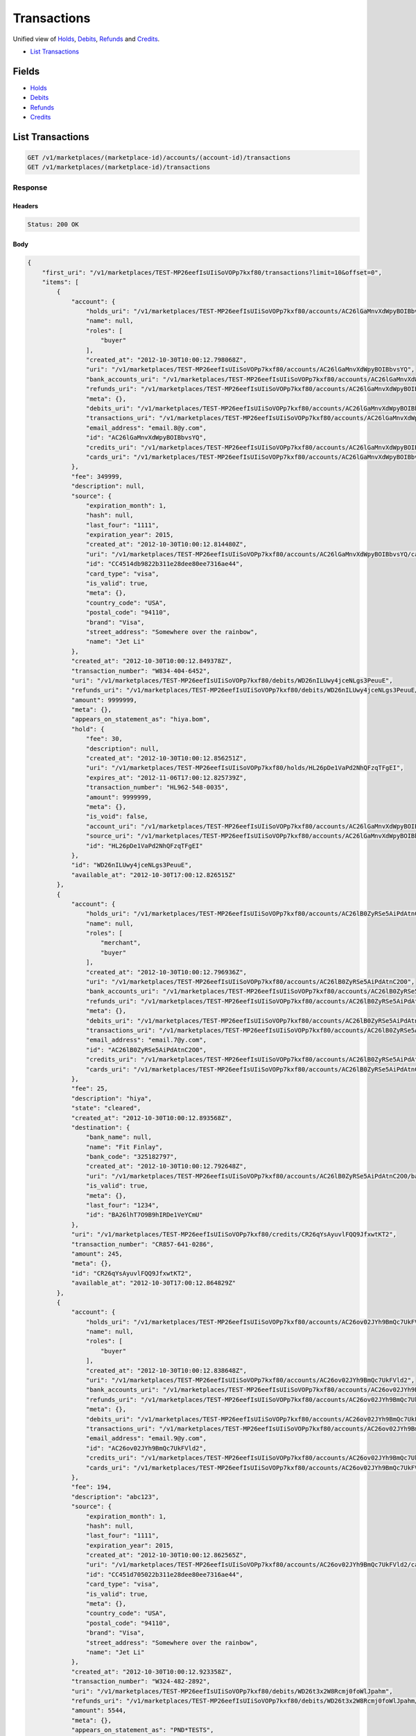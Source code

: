 Transactions
============

Unified view of `Holds <./holds.rst>`_, `Debits <./debits.rst>`_, `Refunds <./refuinds.rst>`_ and `Credits <./credits.rst>`_.

- `List Transactions`_

Fields
------

- `Holds <./holds.rst>`_
- `Debits <./debits.rst>`_
- `Refunds <./refuinds.rst>`_
- `Credits <./credits.rst>`_

List Transactions
-----------------

.. code:: 
 
    GET /v1/marketplaces/(marketplace-id)/accounts/(account-id)/transactions 
    GET /v1/marketplaces/(marketplace-id)/transactions 
 

Response 
~~~~~~~~ 
 
Headers 
^^^^^^^ 
 
.. code::  
 
    Status: 200 OK 
 
Body 
^^^^ 
 
.. code:: javascript 
 
    { 
        "first_uri": "/v1/marketplaces/TEST-MP26eefIsUIiSoVOPp7kxf80/transactions?limit=10&offset=0",  
        "items": [ 
            { 
                "account": { 
                    "holds_uri": "/v1/marketplaces/TEST-MP26eefIsUIiSoVOPp7kxf80/accounts/AC26lGaMnvXdWpyBOIBbvsYQ/holds",  
                    "name": null,  
                    "roles": [ 
                        "buyer" 
                    ],  
                    "created_at": "2012-10-30T10:00:12.798068Z",  
                    "uri": "/v1/marketplaces/TEST-MP26eefIsUIiSoVOPp7kxf80/accounts/AC26lGaMnvXdWpyBOIBbvsYQ",  
                    "bank_accounts_uri": "/v1/marketplaces/TEST-MP26eefIsUIiSoVOPp7kxf80/accounts/AC26lGaMnvXdWpyBOIBbvsYQ/bank_accounts",  
                    "refunds_uri": "/v1/marketplaces/TEST-MP26eefIsUIiSoVOPp7kxf80/accounts/AC26lGaMnvXdWpyBOIBbvsYQ/refunds",  
                    "meta": {},  
                    "debits_uri": "/v1/marketplaces/TEST-MP26eefIsUIiSoVOPp7kxf80/accounts/AC26lGaMnvXdWpyBOIBbvsYQ/debits",  
                    "transactions_uri": "/v1/marketplaces/TEST-MP26eefIsUIiSoVOPp7kxf80/accounts/AC26lGaMnvXdWpyBOIBbvsYQ/transactions",  
                    "email_address": "email.8@y.com",  
                    "id": "AC26lGaMnvXdWpyBOIBbvsYQ",  
                    "credits_uri": "/v1/marketplaces/TEST-MP26eefIsUIiSoVOPp7kxf80/accounts/AC26lGaMnvXdWpyBOIBbvsYQ/credits",  
                    "cards_uri": "/v1/marketplaces/TEST-MP26eefIsUIiSoVOPp7kxf80/accounts/AC26lGaMnvXdWpyBOIBbvsYQ/cards" 
                },  
                "fee": 349999,  
                "description": null,  
                "source": { 
                    "expiration_month": 1,  
                    "hash": null,  
                    "last_four": "1111",  
                    "expiration_year": 2015,  
                    "created_at": "2012-10-30T10:00:12.814480Z",  
                    "uri": "/v1/marketplaces/TEST-MP26eefIsUIiSoVOPp7kxf80/accounts/AC26lGaMnvXdWpyBOIBbvsYQ/cards/CC4514db9822b311e28dee80ee7316ae44",  
                    "id": "CC4514db9822b311e28dee80ee7316ae44",  
                    "card_type": "visa",  
                    "is_valid": true,  
                    "meta": {},  
                    "country_code": "USA",  
                    "postal_code": "94110",  
                    "brand": "Visa",  
                    "street_address": "Somewhere over the rainbow",  
                    "name": "Jet Li" 
                },  
                "created_at": "2012-10-30T10:00:12.849378Z",  
                "transaction_number": "W834-404-6452",  
                "uri": "/v1/marketplaces/TEST-MP26eefIsUIiSoVOPp7kxf80/debits/WD26nILUwy4jceNLgs3PeuuE",  
                "refunds_uri": "/v1/marketplaces/TEST-MP26eefIsUIiSoVOPp7kxf80/debits/WD26nILUwy4jceNLgs3PeuuE/refunds",  
                "amount": 9999999,  
                "meta": {},  
                "appears_on_statement_as": "hiya.bom",  
                "hold": { 
                    "fee": 30,  
                    "description": null,  
                    "created_at": "2012-10-30T10:00:12.856251Z",  
                    "uri": "/v1/marketplaces/TEST-MP26eefIsUIiSoVOPp7kxf80/holds/HL26pDe1VaPd2NhQFzqTFgEI",  
                    "expires_at": "2012-11-06T17:00:12.825739Z",  
                    "transaction_number": "HL962-548-0035",  
                    "amount": 9999999,  
                    "meta": {},  
                    "is_void": false,  
                    "account_uri": "/v1/marketplaces/TEST-MP26eefIsUIiSoVOPp7kxf80/accounts/AC26lGaMnvXdWpyBOIBbvsYQ",  
                    "source_uri": "/v1/marketplaces/TEST-MP26eefIsUIiSoVOPp7kxf80/accounts/AC26lGaMnvXdWpyBOIBbvsYQ/cards/CC4514db9822b311e28dee80ee7316ae44",  
                    "id": "HL26pDe1VaPd2NhQFzqTFgEI" 
                },  
                "id": "WD26nILUwy4jceNLgs3PeuuE",  
                "available_at": "2012-10-30T17:00:12.826515Z" 
            },  
            { 
                "account": { 
                    "holds_uri": "/v1/marketplaces/TEST-MP26eefIsUIiSoVOPp7kxf80/accounts/AC26lB0ZyRSe5AiPdAtnC2O0/holds",  
                    "name": null,  
                    "roles": [ 
                        "merchant",  
                        "buyer" 
                    ],  
                    "created_at": "2012-10-30T10:00:12.796936Z",  
                    "uri": "/v1/marketplaces/TEST-MP26eefIsUIiSoVOPp7kxf80/accounts/AC26lB0ZyRSe5AiPdAtnC2O0",  
                    "bank_accounts_uri": "/v1/marketplaces/TEST-MP26eefIsUIiSoVOPp7kxf80/accounts/AC26lB0ZyRSe5AiPdAtnC2O0/bank_accounts",  
                    "refunds_uri": "/v1/marketplaces/TEST-MP26eefIsUIiSoVOPp7kxf80/accounts/AC26lB0ZyRSe5AiPdAtnC2O0/refunds",  
                    "meta": {},  
                    "debits_uri": "/v1/marketplaces/TEST-MP26eefIsUIiSoVOPp7kxf80/accounts/AC26lB0ZyRSe5AiPdAtnC2O0/debits",  
                    "transactions_uri": "/v1/marketplaces/TEST-MP26eefIsUIiSoVOPp7kxf80/accounts/AC26lB0ZyRSe5AiPdAtnC2O0/transactions",  
                    "email_address": "email.7@y.com",  
                    "id": "AC26lB0ZyRSe5AiPdAtnC2O0",  
                    "credits_uri": "/v1/marketplaces/TEST-MP26eefIsUIiSoVOPp7kxf80/accounts/AC26lB0ZyRSe5AiPdAtnC2O0/credits",  
                    "cards_uri": "/v1/marketplaces/TEST-MP26eefIsUIiSoVOPp7kxf80/accounts/AC26lB0ZyRSe5AiPdAtnC2O0/cards" 
                },  
                "fee": 25,  
                "description": "hiya",  
                "state": "cleared",  
                "created_at": "2012-10-30T10:00:12.893568Z",  
                "destination": { 
                    "bank_name": null,  
                    "name": "Fit Finlay",  
                    "bank_code": "325182797",  
                    "created_at": "2012-10-30T10:00:12.792648Z",  
                    "uri": "/v1/marketplaces/TEST-MP26eefIsUIiSoVOPp7kxf80/accounts/AC26lB0ZyRSe5AiPdAtnC2O0/bank_accounts/BA26lhT7O9B9hIRDe1VeYCmU",  
                    "is_valid": true,  
                    "meta": {},  
                    "last_four": "1234",  
                    "id": "BA26lhT7O9B9hIRDe1VeYCmU" 
                },  
                "uri": "/v1/marketplaces/TEST-MP26eefIsUIiSoVOPp7kxf80/credits/CR26qYsAyuvlFQQ9JfxwtKT2",  
                "transaction_number": "CR857-641-0286",  
                "amount": 245,  
                "meta": {},  
                "id": "CR26qYsAyuvlFQQ9JfxwtKT2",  
                "available_at": "2012-10-30T17:00:12.864829Z" 
            },  
            { 
                "account": { 
                    "holds_uri": "/v1/marketplaces/TEST-MP26eefIsUIiSoVOPp7kxf80/accounts/AC26ov02JYh9BmQc7UkFVld2/holds",  
                    "name": null,  
                    "roles": [ 
                        "buyer" 
                    ],  
                    "created_at": "2012-10-30T10:00:12.838648Z",  
                    "uri": "/v1/marketplaces/TEST-MP26eefIsUIiSoVOPp7kxf80/accounts/AC26ov02JYh9BmQc7UkFVld2",  
                    "bank_accounts_uri": "/v1/marketplaces/TEST-MP26eefIsUIiSoVOPp7kxf80/accounts/AC26ov02JYh9BmQc7UkFVld2/bank_accounts",  
                    "refunds_uri": "/v1/marketplaces/TEST-MP26eefIsUIiSoVOPp7kxf80/accounts/AC26ov02JYh9BmQc7UkFVld2/refunds",  
                    "meta": {},  
                    "debits_uri": "/v1/marketplaces/TEST-MP26eefIsUIiSoVOPp7kxf80/accounts/AC26ov02JYh9BmQc7UkFVld2/debits",  
                    "transactions_uri": "/v1/marketplaces/TEST-MP26eefIsUIiSoVOPp7kxf80/accounts/AC26ov02JYh9BmQc7UkFVld2/transactions",  
                    "email_address": "email.9@y.com",  
                    "id": "AC26ov02JYh9BmQc7UkFVld2",  
                    "credits_uri": "/v1/marketplaces/TEST-MP26eefIsUIiSoVOPp7kxf80/accounts/AC26ov02JYh9BmQc7UkFVld2/credits",  
                    "cards_uri": "/v1/marketplaces/TEST-MP26eefIsUIiSoVOPp7kxf80/accounts/AC26ov02JYh9BmQc7UkFVld2/cards" 
                },  
                "fee": 194,  
                "description": "abc123",  
                "source": { 
                    "expiration_month": 1,  
                    "hash": null,  
                    "last_four": "1111",  
                    "expiration_year": 2015,  
                    "created_at": "2012-10-30T10:00:12.862565Z",  
                    "uri": "/v1/marketplaces/TEST-MP26eefIsUIiSoVOPp7kxf80/accounts/AC26ov02JYh9BmQc7UkFVld2/cards/CC451d705022b311e28dee80ee7316ae44",  
                    "id": "CC451d705022b311e28dee80ee7316ae44",  
                    "card_type": "visa",  
                    "is_valid": true,  
                    "meta": {},  
                    "country_code": "USA",  
                    "postal_code": "94110",  
                    "brand": "Visa",  
                    "street_address": "Somewhere over the rainbow",  
                    "name": "Jet Li" 
                },  
                "created_at": "2012-10-30T10:00:12.923358Z",  
                "transaction_number": "W324-482-2892",  
                "uri": "/v1/marketplaces/TEST-MP26eefIsUIiSoVOPp7kxf80/debits/WD26t3x2W8Rcmj0foWlJpahm",  
                "refunds_uri": "/v1/marketplaces/TEST-MP26eefIsUIiSoVOPp7kxf80/debits/WD26t3x2W8Rcmj0foWlJpahm/refunds",  
                "amount": 5544,  
                "meta": {},  
                "appears_on_statement_as": "PND*TESTS",  
                "hold": { 
                    "fee": 30,  
                    "description": null,  
                    "created_at": "2012-10-30T10:00:12.928076Z",  
                    "uri": "/v1/marketplaces/TEST-MP26eefIsUIiSoVOPp7kxf80/holds/HL26uJbT71OMVZhUbdwbB1Ry",  
                    "expires_at": "2012-10-31T17:00:12.902679Z",  
                    "transaction_number": "HL562-066-6125",  
                    "amount": 5544,  
                    "meta": {},  
                    "is_void": false,  
                    "account_uri": "/v1/marketplaces/TEST-MP26eefIsUIiSoVOPp7kxf80/accounts/AC26ov02JYh9BmQc7UkFVld2",  
                    "source_uri": "/v1/marketplaces/TEST-MP26eefIsUIiSoVOPp7kxf80/accounts/AC26ov02JYh9BmQc7UkFVld2/cards/CC451d705022b311e28dee80ee7316ae44",  
                    "id": "HL26uJbT71OMVZhUbdwbB1Ry" 
                },  
                "id": "WD26t3x2W8Rcmj0foWlJpahm",  
                "available_at": "2012-10-30T17:00:12.904694Z" 
            },  
            { 
                "account": { 
                    "holds_uri": "/v1/marketplaces/TEST-MP26eefIsUIiSoVOPp7kxf80/accounts/AC26ov02JYh9BmQc7UkFVld2/holds",  
                    "name": null,  
                    "roles": [ 
                        "buyer" 
                    ],  
                    "created_at": "2012-10-30T10:00:12.838648Z",  
                    "uri": "/v1/marketplaces/TEST-MP26eefIsUIiSoVOPp7kxf80/accounts/AC26ov02JYh9BmQc7UkFVld2",  
                    "bank_accounts_uri": "/v1/marketplaces/TEST-MP26eefIsUIiSoVOPp7kxf80/accounts/AC26ov02JYh9BmQc7UkFVld2/bank_accounts",  
                    "refunds_uri": "/v1/marketplaces/TEST-MP26eefIsUIiSoVOPp7kxf80/accounts/AC26ov02JYh9BmQc7UkFVld2/refunds",  
                    "meta": {},  
                    "debits_uri": "/v1/marketplaces/TEST-MP26eefIsUIiSoVOPp7kxf80/accounts/AC26ov02JYh9BmQc7UkFVld2/debits",  
                    "transactions_uri": "/v1/marketplaces/TEST-MP26eefIsUIiSoVOPp7kxf80/accounts/AC26ov02JYh9BmQc7UkFVld2/transactions",  
                    "email_address": "email.9@y.com",  
                    "id": "AC26ov02JYh9BmQc7UkFVld2",  
                    "credits_uri": "/v1/marketplaces/TEST-MP26eefIsUIiSoVOPp7kxf80/accounts/AC26ov02JYh9BmQc7UkFVld2/credits",  
                    "cards_uri": "/v1/marketplaces/TEST-MP26eefIsUIiSoVOPp7kxf80/accounts/AC26ov02JYh9BmQc7UkFVld2/cards" 
                },  
                "fee": 12,  
                "description": null,  
                "source": { 
                    "expiration_month": 1,  
                    "hash": null,  
                    "last_four": "1111",  
                    "expiration_year": 2015,  
                    "created_at": "2012-10-30T10:00:12.862565Z",  
                    "uri": "/v1/marketplaces/TEST-MP26eefIsUIiSoVOPp7kxf80/accounts/AC26ov02JYh9BmQc7UkFVld2/cards/CC451d705022b311e28dee80ee7316ae44",  
                    "id": "CC451d705022b311e28dee80ee7316ae44",  
                    "card_type": "visa",  
                    "is_valid": true,  
                    "meta": {},  
                    "country_code": "USA",  
                    "postal_code": "94110",  
                    "brand": "Visa",  
                    "street_address": "Somewhere over the rainbow",  
                    "name": "Jet Li" 
                },  
                "created_at": "2012-10-30T10:00:12.924594Z",  
                "transaction_number": "W051-002-5281",  
                "uri": "/v1/marketplaces/TEST-MP26eefIsUIiSoVOPp7kxf80/debits/WD26teabMm8VMS4C5nKHMOIA",  
                "refunds_uri": "/v1/marketplaces/TEST-MP26eefIsUIiSoVOPp7kxf80/debits/WD26teabMm8VMS4C5nKHMOIA/refunds",  
                "amount": 343,  
                "meta": {},  
                "appears_on_statement_as": "hiya.bom",  
                "hold": { 
                    "fee": 30,  
                    "description": null,  
                    "created_at": "2012-10-30T10:00:12.930848Z",  
                    "uri": "/v1/marketplaces/TEST-MP26eefIsUIiSoVOPp7kxf80/holds/HL26uVz3wU8t8U8QfAeAbDoM",  
                    "expires_at": "2012-10-31T17:00:12.905121Z",  
                    "transaction_number": "HL911-609-5139",  
                    "amount": 343,  
                    "meta": {},  
                    "is_void": false,  
                    "account_uri": "/v1/marketplaces/TEST-MP26eefIsUIiSoVOPp7kxf80/accounts/AC26ov02JYh9BmQc7UkFVld2",  
                    "source_uri": "/v1/marketplaces/TEST-MP26eefIsUIiSoVOPp7kxf80/accounts/AC26ov02JYh9BmQc7UkFVld2/cards/CC451d705022b311e28dee80ee7316ae44",  
                    "id": "HL26uVz3wU8t8U8QfAeAbDoM" 
                },  
                "id": "WD26teabMm8VMS4C5nKHMOIA",  
                "available_at": "2012-10-30T17:00:12.905524Z" 
            },  
            { 
                "account": { 
                    "holds_uri": "/v1/marketplaces/TEST-MP26eefIsUIiSoVOPp7kxf80/accounts/AC26ov02JYh9BmQc7UkFVld2/holds",  
                    "name": null,  
                    "roles": [ 
                        "buyer" 
                    ],  
                    "created_at": "2012-10-30T10:00:12.838648Z",  
                    "uri": "/v1/marketplaces/TEST-MP26eefIsUIiSoVOPp7kxf80/accounts/AC26ov02JYh9BmQc7UkFVld2",  
                    "bank_accounts_uri": "/v1/marketplaces/TEST-MP26eefIsUIiSoVOPp7kxf80/accounts/AC26ov02JYh9BmQc7UkFVld2/bank_accounts",  
                    "refunds_uri": "/v1/marketplaces/TEST-MP26eefIsUIiSoVOPp7kxf80/accounts/AC26ov02JYh9BmQc7UkFVld2/refunds",  
                    "meta": {},  
                    "debits_uri": "/v1/marketplaces/TEST-MP26eefIsUIiSoVOPp7kxf80/accounts/AC26ov02JYh9BmQc7UkFVld2/debits",  
                    "transactions_uri": "/v1/marketplaces/TEST-MP26eefIsUIiSoVOPp7kxf80/accounts/AC26ov02JYh9BmQc7UkFVld2/transactions",  
                    "email_address": "email.9@y.com",  
                    "id": "AC26ov02JYh9BmQc7UkFVld2",  
                    "credits_uri": "/v1/marketplaces/TEST-MP26eefIsUIiSoVOPp7kxf80/accounts/AC26ov02JYh9BmQc7UkFVld2/credits",  
                    "cards_uri": "/v1/marketplaces/TEST-MP26eefIsUIiSoVOPp7kxf80/accounts/AC26ov02JYh9BmQc7UkFVld2/cards" 
                },  
                "fee": -12,  
                "description": null,  
                "created_at": "2012-10-30T10:00:12.953057Z",  
                "uri": "/v1/marketplaces/TEST-MP26eefIsUIiSoVOPp7kxf80/refunds/RF26vFnCbfZxxR61v8ZLORda",  
                "transaction_number": "RF108-936-2439",  
                "amount": 343,  
                "meta": {},  
                "debit": { 
                    "hold_uri": "/v1/marketplaces/TEST-MP26eefIsUIiSoVOPp7kxf80/holds/HL26uVz3wU8t8U8QfAeAbDoM",  
                    "fee": 12,  
                    "description": null,  
                    "transaction_number": "W051-002-5281",  
                    "source_uri": "/v1/marketplaces/TEST-MP26eefIsUIiSoVOPp7kxf80/accounts/AC26ov02JYh9BmQc7UkFVld2/cards/CC451d705022b311e28dee80ee7316ae44",  
                    "created_at": "2012-10-30T10:00:12.924594Z",  
                    "uri": "/v1/marketplaces/TEST-MP26eefIsUIiSoVOPp7kxf80/debits/WD26teabMm8VMS4C5nKHMOIA",  
                    "refunds_uri": "/v1/marketplaces/TEST-MP26eefIsUIiSoVOPp7kxf80/debits/WD26teabMm8VMS4C5nKHMOIA/refunds",  
                    "amount": 343,  
                    "meta": {},  
                    "appears_on_statement_as": "hiya.bom",  
                    "id": "WD26teabMm8VMS4C5nKHMOIA",  
                    "available_at": "2012-10-30T17:00:12.905524Z" 
                },  
                "appears_on_statement_as": "hiya.bom",  
                "id": "RF26vFnCbfZxxR61v8ZLORda" 
            },  
            { 
                "account": { 
                    "holds_uri": "/v1/marketplaces/TEST-MP26eefIsUIiSoVOPp7kxf80/accounts/AC26lGaMnvXdWpyBOIBbvsYQ/holds",  
                    "name": null,  
                    "roles": [ 
                        "buyer" 
                    ],  
                    "created_at": "2012-10-30T10:00:12.798068Z",  
                    "uri": "/v1/marketplaces/TEST-MP26eefIsUIiSoVOPp7kxf80/accounts/AC26lGaMnvXdWpyBOIBbvsYQ",  
                    "bank_accounts_uri": "/v1/marketplaces/TEST-MP26eefIsUIiSoVOPp7kxf80/accounts/AC26lGaMnvXdWpyBOIBbvsYQ/bank_accounts",  
                    "refunds_uri": "/v1/marketplaces/TEST-MP26eefIsUIiSoVOPp7kxf80/accounts/AC26lGaMnvXdWpyBOIBbvsYQ/refunds",  
                    "meta": {},  
                    "debits_uri": "/v1/marketplaces/TEST-MP26eefIsUIiSoVOPp7kxf80/accounts/AC26lGaMnvXdWpyBOIBbvsYQ/debits",  
                    "transactions_uri": "/v1/marketplaces/TEST-MP26eefIsUIiSoVOPp7kxf80/accounts/AC26lGaMnvXdWpyBOIBbvsYQ/transactions",  
                    "email_address": "email.8@y.com",  
                    "id": "AC26lGaMnvXdWpyBOIBbvsYQ",  
                    "credits_uri": "/v1/marketplaces/TEST-MP26eefIsUIiSoVOPp7kxf80/accounts/AC26lGaMnvXdWpyBOIBbvsYQ/credits",  
                    "cards_uri": "/v1/marketplaces/TEST-MP26eefIsUIiSoVOPp7kxf80/accounts/AC26lGaMnvXdWpyBOIBbvsYQ/cards" 
                },  
                "fee": 30,  
                "description": null,  
                "transaction_number": "HL962-548-0035",  
                "created_at": "2012-10-30T10:00:12.856251Z",  
                "uri": "/v1/marketplaces/TEST-MP26eefIsUIiSoVOPp7kxf80/holds/HL26pDe1VaPd2NhQFzqTFgEI",  
                "expires_at": "2012-11-06T17:00:12.825739Z",  
                "source": { 
                    "expiration_month": 1,  
                    "hash": null,  
                    "last_four": "1111",  
                    "expiration_year": 2015,  
                    "created_at": "2012-10-30T10:00:12.814480Z",  
                    "uri": "/v1/marketplaces/TEST-MP26eefIsUIiSoVOPp7kxf80/accounts/AC26lGaMnvXdWpyBOIBbvsYQ/cards/CC4514db9822b311e28dee80ee7316ae44",  
                    "id": "CC4514db9822b311e28dee80ee7316ae44",  
                    "card_type": "visa",  
                    "is_valid": true,  
                    "meta": {},  
                    "country_code": "USA",  
                    "postal_code": "94110",  
                    "brand": "Visa",  
                    "street_address": "Somewhere over the rainbow",  
                    "name": "Jet Li" 
                },  
                "amount": 9999999,  
                "meta": {},  
                "is_void": false,  
                "debit": { 
                    "hold_uri": "/v1/marketplaces/TEST-MP26eefIsUIiSoVOPp7kxf80/holds/HL26pDe1VaPd2NhQFzqTFgEI",  
                    "fee": 349999,  
                    "description": null,  
                    "transaction_number": "W834-404-6452",  
                    "source_uri": "/v1/marketplaces/TEST-MP26eefIsUIiSoVOPp7kxf80/accounts/AC26lGaMnvXdWpyBOIBbvsYQ/cards/CC4514db9822b311e28dee80ee7316ae44",  
                    "created_at": "2012-10-30T10:00:12.849378Z",  
                    "uri": "/v1/marketplaces/TEST-MP26eefIsUIiSoVOPp7kxf80/debits/WD26nILUwy4jceNLgs3PeuuE",  
                    "refunds_uri": "/v1/marketplaces/TEST-MP26eefIsUIiSoVOPp7kxf80/debits/WD26nILUwy4jceNLgs3PeuuE/refunds",  
                    "amount": 9999999,  
                    "meta": {},  
                    "appears_on_statement_as": "hiya.bom",  
                    "id": "WD26nILUwy4jceNLgs3PeuuE",  
                    "available_at": "2012-10-30T17:00:12.826515Z" 
                },  
                "id": "HL26pDe1VaPd2NhQFzqTFgEI" 
            },  
            { 
                "account": { 
                    "holds_uri": "/v1/marketplaces/TEST-MP26eefIsUIiSoVOPp7kxf80/accounts/AC26ov02JYh9BmQc7UkFVld2/holds",  
                    "name": null,  
                    "roles": [ 
                        "buyer" 
                    ],  
                    "created_at": "2012-10-30T10:00:12.838648Z",  
                    "uri": "/v1/marketplaces/TEST-MP26eefIsUIiSoVOPp7kxf80/accounts/AC26ov02JYh9BmQc7UkFVld2",  
                    "bank_accounts_uri": "/v1/marketplaces/TEST-MP26eefIsUIiSoVOPp7kxf80/accounts/AC26ov02JYh9BmQc7UkFVld2/bank_accounts",  
                    "refunds_uri": "/v1/marketplaces/TEST-MP26eefIsUIiSoVOPp7kxf80/accounts/AC26ov02JYh9BmQc7UkFVld2/refunds",  
                    "meta": {},  
                    "debits_uri": "/v1/marketplaces/TEST-MP26eefIsUIiSoVOPp7kxf80/accounts/AC26ov02JYh9BmQc7UkFVld2/debits",  
                    "transactions_uri": "/v1/marketplaces/TEST-MP26eefIsUIiSoVOPp7kxf80/accounts/AC26ov02JYh9BmQc7UkFVld2/transactions",  
                    "email_address": "email.9@y.com",  
                    "id": "AC26ov02JYh9BmQc7UkFVld2",  
                    "credits_uri": "/v1/marketplaces/TEST-MP26eefIsUIiSoVOPp7kxf80/accounts/AC26ov02JYh9BmQc7UkFVld2/credits",  
                    "cards_uri": "/v1/marketplaces/TEST-MP26eefIsUIiSoVOPp7kxf80/accounts/AC26ov02JYh9BmQc7UkFVld2/cards" 
                },  
                "fee": 30,  
                "description": null,  
                "transaction_number": "HL562-066-6125",  
                "created_at": "2012-10-30T10:00:12.928076Z",  
                "uri": "/v1/marketplaces/TEST-MP26eefIsUIiSoVOPp7kxf80/holds/HL26uJbT71OMVZhUbdwbB1Ry",  
                "expires_at": "2012-10-31T17:00:12.902679Z",  
                "source": { 
                    "expiration_month": 1,  
                    "hash": null,  
                    "last_four": "1111",  
                    "expiration_year": 2015,  
                    "created_at": "2012-10-30T10:00:12.862565Z",  
                    "uri": "/v1/marketplaces/TEST-MP26eefIsUIiSoVOPp7kxf80/accounts/AC26ov02JYh9BmQc7UkFVld2/cards/CC451d705022b311e28dee80ee7316ae44",  
                    "id": "CC451d705022b311e28dee80ee7316ae44",  
                    "card_type": "visa",  
                    "is_valid": true,  
                    "meta": {},  
                    "country_code": "USA",  
                    "postal_code": "94110",  
                    "brand": "Visa",  
                    "street_address": "Somewhere over the rainbow",  
                    "name": "Jet Li" 
                },  
                "amount": 5544,  
                "meta": {},  
                "is_void": false,  
                "debit": { 
                    "hold_uri": "/v1/marketplaces/TEST-MP26eefIsUIiSoVOPp7kxf80/holds/HL26uJbT71OMVZhUbdwbB1Ry",  
                    "fee": 194,  
                    "description": "abc123",  
                    "transaction_number": "W324-482-2892",  
                    "source_uri": "/v1/marketplaces/TEST-MP26eefIsUIiSoVOPp7kxf80/accounts/AC26ov02JYh9BmQc7UkFVld2/cards/CC451d705022b311e28dee80ee7316ae44",  
                    "created_at": "2012-10-30T10:00:12.923358Z",  
                    "uri": "/v1/marketplaces/TEST-MP26eefIsUIiSoVOPp7kxf80/debits/WD26t3x2W8Rcmj0foWlJpahm",  
                    "refunds_uri": "/v1/marketplaces/TEST-MP26eefIsUIiSoVOPp7kxf80/debits/WD26t3x2W8Rcmj0foWlJpahm/refunds",  
                    "amount": 5544,  
                    "meta": {},  
                    "appears_on_statement_as": "PND*TESTS",  
                    "id": "WD26t3x2W8Rcmj0foWlJpahm",  
                    "available_at": "2012-10-30T17:00:12.904694Z" 
                },  
                "id": "HL26uJbT71OMVZhUbdwbB1Ry" 
            },  
            { 
                "account": { 
                    "holds_uri": "/v1/marketplaces/TEST-MP26eefIsUIiSoVOPp7kxf80/accounts/AC26ov02JYh9BmQc7UkFVld2/holds",  
                    "name": null,  
                    "roles": [ 
                        "buyer" 
                    ],  
                    "created_at": "2012-10-30T10:00:12.838648Z",  
                    "uri": "/v1/marketplaces/TEST-MP26eefIsUIiSoVOPp7kxf80/accounts/AC26ov02JYh9BmQc7UkFVld2",  
                    "bank_accounts_uri": "/v1/marketplaces/TEST-MP26eefIsUIiSoVOPp7kxf80/accounts/AC26ov02JYh9BmQc7UkFVld2/bank_accounts",  
                    "refunds_uri": "/v1/marketplaces/TEST-MP26eefIsUIiSoVOPp7kxf80/accounts/AC26ov02JYh9BmQc7UkFVld2/refunds",  
                    "meta": {},  
                    "debits_uri": "/v1/marketplaces/TEST-MP26eefIsUIiSoVOPp7kxf80/accounts/AC26ov02JYh9BmQc7UkFVld2/debits",  
                    "transactions_uri": "/v1/marketplaces/TEST-MP26eefIsUIiSoVOPp7kxf80/accounts/AC26ov02JYh9BmQc7UkFVld2/transactions",  
                    "email_address": "email.9@y.com",  
                    "id": "AC26ov02JYh9BmQc7UkFVld2",  
                    "credits_uri": "/v1/marketplaces/TEST-MP26eefIsUIiSoVOPp7kxf80/accounts/AC26ov02JYh9BmQc7UkFVld2/credits",  
                    "cards_uri": "/v1/marketplaces/TEST-MP26eefIsUIiSoVOPp7kxf80/accounts/AC26ov02JYh9BmQc7UkFVld2/cards" 
                },  
                "fee": 30,  
                "description": null,  
                "transaction_number": "HL780-397-9645",  
                "created_at": "2012-10-30T10:00:12.929506Z",  
                "uri": "/v1/marketplaces/TEST-MP26eefIsUIiSoVOPp7kxf80/holds/HL26uPRLiJDtYVvZBbyUjJvC",  
                "expires_at": "2012-10-31T17:00:12.904797Z",  
                "source": { 
                    "expiration_month": 1,  
                    "hash": null,  
                    "last_four": "1111",  
                    "expiration_year": 2015,  
                    "created_at": "2012-10-30T10:00:12.862565Z",  
                    "uri": "/v1/marketplaces/TEST-MP26eefIsUIiSoVOPp7kxf80/accounts/AC26ov02JYh9BmQc7UkFVld2/cards/CC451d705022b311e28dee80ee7316ae44",  
                    "id": "CC451d705022b311e28dee80ee7316ae44",  
                    "card_type": "visa",  
                    "is_valid": true,  
                    "meta": {},  
                    "country_code": "USA",  
                    "postal_code": "94110",  
                    "brand": "Visa",  
                    "street_address": "Somewhere over the rainbow",  
                    "name": "Jet Li" 
                },  
                "amount": 123,  
                "meta": {},  
                "is_void": false,  
                "debit": null,  
                "id": "HL26uPRLiJDtYVvZBbyUjJvC" 
            },  
            { 
                "account": { 
                    "holds_uri": "/v1/marketplaces/TEST-MP26eefIsUIiSoVOPp7kxf80/accounts/AC26ov02JYh9BmQc7UkFVld2/holds",  
                    "name": null,  
                    "roles": [ 
                        "buyer" 
                    ],  
                    "created_at": "2012-10-30T10:00:12.838648Z",  
                    "uri": "/v1/marketplaces/TEST-MP26eefIsUIiSoVOPp7kxf80/accounts/AC26ov02JYh9BmQc7UkFVld2",  
                    "bank_accounts_uri": "/v1/marketplaces/TEST-MP26eefIsUIiSoVOPp7kxf80/accounts/AC26ov02JYh9BmQc7UkFVld2/bank_accounts",  
                    "refunds_uri": "/v1/marketplaces/TEST-MP26eefIsUIiSoVOPp7kxf80/accounts/AC26ov02JYh9BmQc7UkFVld2/refunds",  
                    "meta": {},  
                    "debits_uri": "/v1/marketplaces/TEST-MP26eefIsUIiSoVOPp7kxf80/accounts/AC26ov02JYh9BmQc7UkFVld2/debits",  
                    "transactions_uri": "/v1/marketplaces/TEST-MP26eefIsUIiSoVOPp7kxf80/accounts/AC26ov02JYh9BmQc7UkFVld2/transactions",  
                    "email_address": "email.9@y.com",  
                    "id": "AC26ov02JYh9BmQc7UkFVld2",  
                    "credits_uri": "/v1/marketplaces/TEST-MP26eefIsUIiSoVOPp7kxf80/accounts/AC26ov02JYh9BmQc7UkFVld2/credits",  
                    "cards_uri": "/v1/marketplaces/TEST-MP26eefIsUIiSoVOPp7kxf80/accounts/AC26ov02JYh9BmQc7UkFVld2/cards" 
                },  
                "fee": 30,  
                "description": null,  
                "transaction_number": "HL911-609-5139",  
                "created_at": "2012-10-30T10:00:12.930848Z",  
                "uri": "/v1/marketplaces/TEST-MP26eefIsUIiSoVOPp7kxf80/holds/HL26uVz3wU8t8U8QfAeAbDoM",  
                "expires_at": "2012-10-31T17:00:12.905121Z",  
                "source": { 
                    "expiration_month": 1,  
                    "hash": null,  
                    "last_four": "1111",  
                    "expiration_year": 2015,  
                    "created_at": "2012-10-30T10:00:12.862565Z",  
                    "uri": "/v1/marketplaces/TEST-MP26eefIsUIiSoVOPp7kxf80/accounts/AC26ov02JYh9BmQc7UkFVld2/cards/CC451d705022b311e28dee80ee7316ae44",  
                    "id": "CC451d705022b311e28dee80ee7316ae44",  
                    "card_type": "visa",  
                    "is_valid": true,  
                    "meta": {},  
                    "country_code": "USA",  
                    "postal_code": "94110",  
                    "brand": "Visa",  
                    "street_address": "Somewhere over the rainbow",  
                    "name": "Jet Li" 
                },  
                "amount": 343,  
                "meta": {},  
                "is_void": false,  
                "debit": { 
                    "hold_uri": "/v1/marketplaces/TEST-MP26eefIsUIiSoVOPp7kxf80/holds/HL26uVz3wU8t8U8QfAeAbDoM",  
                    "fee": 12,  
                    "description": null,  
                    "transaction_number": "W051-002-5281",  
                    "source_uri": "/v1/marketplaces/TEST-MP26eefIsUIiSoVOPp7kxf80/accounts/AC26ov02JYh9BmQc7UkFVld2/cards/CC451d705022b311e28dee80ee7316ae44",  
                    "created_at": "2012-10-30T10:00:12.924594Z",  
                    "uri": "/v1/marketplaces/TEST-MP26eefIsUIiSoVOPp7kxf80/debits/WD26teabMm8VMS4C5nKHMOIA",  
                    "refunds_uri": "/v1/marketplaces/TEST-MP26eefIsUIiSoVOPp7kxf80/debits/WD26teabMm8VMS4C5nKHMOIA/refunds",  
                    "amount": 343,  
                    "meta": {},  
                    "appears_on_statement_as": "hiya.bom",  
                    "id": "WD26teabMm8VMS4C5nKHMOIA",  
                    "available_at": "2012-10-30T17:00:12.905524Z" 
                },  
                "id": "HL26uVz3wU8t8U8QfAeAbDoM" 
            },  
            { 
                "account": { 
                    "holds_uri": "/v1/marketplaces/TEST-MP26eefIsUIiSoVOPp7kxf80/accounts/AC26ov02JYh9BmQc7UkFVld2/holds",  
                    "name": null,  
                    "roles": [ 
                        "buyer" 
                    ],  
                    "created_at": "2012-10-30T10:00:12.838648Z",  
                    "uri": "/v1/marketplaces/TEST-MP26eefIsUIiSoVOPp7kxf80/accounts/AC26ov02JYh9BmQc7UkFVld2",  
                    "bank_accounts_uri": "/v1/marketplaces/TEST-MP26eefIsUIiSoVOPp7kxf80/accounts/AC26ov02JYh9BmQc7UkFVld2/bank_accounts",  
                    "refunds_uri": "/v1/marketplaces/TEST-MP26eefIsUIiSoVOPp7kxf80/accounts/AC26ov02JYh9BmQc7UkFVld2/refunds",  
                    "meta": {},  
                    "debits_uri": "/v1/marketplaces/TEST-MP26eefIsUIiSoVOPp7kxf80/accounts/AC26ov02JYh9BmQc7UkFVld2/debits",  
                    "transactions_uri": "/v1/marketplaces/TEST-MP26eefIsUIiSoVOPp7kxf80/accounts/AC26ov02JYh9BmQc7UkFVld2/transactions",  
                    "email_address": "email.9@y.com",  
                    "id": "AC26ov02JYh9BmQc7UkFVld2",  
                    "credits_uri": "/v1/marketplaces/TEST-MP26eefIsUIiSoVOPp7kxf80/accounts/AC26ov02JYh9BmQc7UkFVld2/credits",  
                    "cards_uri": "/v1/marketplaces/TEST-MP26eefIsUIiSoVOPp7kxf80/accounts/AC26ov02JYh9BmQc7UkFVld2/cards" 
                },  
                "fee": 30,  
                "description": null,  
                "transaction_number": "HL233-098-4853",  
                "created_at": "2012-10-30T10:00:12.959329Z",  
                "uri": "/v1/marketplaces/TEST-MP26eefIsUIiSoVOPp7kxf80/holds/HL26wUsJyO1gjzgPiXEqHLes",  
                "expires_at": "2012-10-31T17:00:12.942337Z",  
                "source": { 
                    "expiration_month": 1,  
                    "hash": null,  
                    "last_four": "1111",  
                    "expiration_year": 2015,  
                    "created_at": "2012-10-30T10:00:12.862565Z",  
                    "uri": "/v1/marketplaces/TEST-MP26eefIsUIiSoVOPp7kxf80/accounts/AC26ov02JYh9BmQc7UkFVld2/cards/CC451d705022b311e28dee80ee7316ae44",  
                    "id": "CC451d705022b311e28dee80ee7316ae44",  
                    "card_type": "visa",  
                    "is_valid": true,  
                    "meta": {},  
                    "country_code": "USA",  
                    "postal_code": "94110",  
                    "brand": "Visa",  
                    "street_address": "Somewhere over the rainbow",  
                    "name": "Jet Li" 
                },  
                "amount": 2455,  
                "meta": {},  
                "is_void": true,  
                "debit": null,  
                "id": "HL26wUsJyO1gjzgPiXEqHLes" 
            } 
        ],  
        "previous_uri": null,  
        "uri": "/v1/marketplaces/TEST-MP26eefIsUIiSoVOPp7kxf80/transactions?limit=10&offset=0",  
        "limit": 10,  
        "offset": 0,  
        "total": 10,  
        "next_uri": null,  
        "last_uri": "/v1/marketplaces/TEST-MP26eefIsUIiSoVOPp7kxf80/transactions?limit=10&offset=0" 
    } 
 


